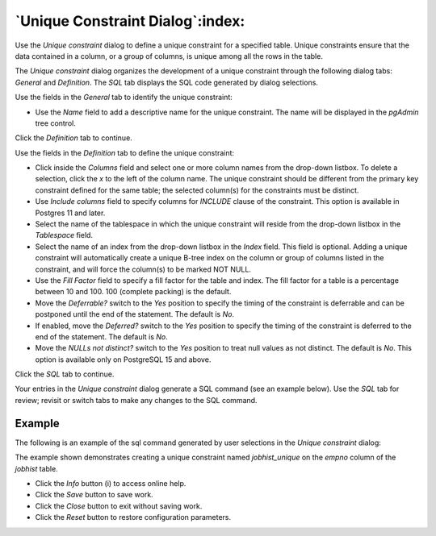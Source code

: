 .. _unique_constraint_dialog:

*********************************
`Unique Constraint Dialog`:index:
*********************************

Use the *Unique constraint* dialog to define a unique constraint for a specified
table. Unique constraints ensure that the data contained in a column, or a group
of columns, is unique among all the rows in the table.

The *Unique constraint* dialog organizes the development of a unique constraint
through the following dialog tabs: *General* and *Definition*. The *SQL* tab
displays the SQL code generated by dialog selections.

.. image:: images/unique_constraint_general.png
    :alt: Unique Constraint dialog general tab
    :align: center

Use the fields in the *General* tab to identify the unique constraint:

* Use the *Name* field to add a descriptive name for the unique constraint.
  The name will be displayed in the *pgAdmin* tree control.

Click the *Definition* tab to continue.

.. image:: images/unique_constraint_definition.png
    :alt: Unique Constraint dialog definition tab
    :align: center

Use the fields in the *Definition* tab to define the unique constraint:

* Click inside the *Columns* field and select one or more column names from the
  drop-down listbox. To delete a selection, click the *x* to the left of the
  column name. The unique constraint should be different from the primary key
  constraint defined for the same table; the selected column(s) for the
  constraints must be distinct.
* Use *Include columns* field to specify columns for *INCLUDE* clause of the
  constraint. This option is available in Postgres 11 and later.
* Select the name of the tablespace in which the unique constraint will reside
  from the drop-down listbox in the *Tablespace* field.
* Select the name of an index from the drop-down listbox in the *Index* field.
  This field is optional. Adding a unique constraint will automatically create a
  unique B-tree index on the column or group of columns listed in the
  constraint, and will force the column(s) to be marked NOT NULL.
* Use the *Fill Factor* field to specify a fill factor for the table and index.
  The fill factor for a table is a percentage between 10 and 100. 100 (complete
  packing) is the default.
* Move the *Deferrable?* switch to the *Yes* position to specify the timing of
  the constraint is deferrable and can be postponed until the end of the
  statement. The default is *No*.
* If enabled, move the *Deferred?* switch to the *Yes* position to specify the
  timing of the constraint is deferred to the end of the statement. The default
  is *No*.
* Move the *NULLs not distinct?* switch to the *Yes* position to treat null values as not distinct. The default is
  *No*. This option is available only on PostgreSQL 15 and above.

Click the *SQL* tab to continue.

Your entries in the *Unique constraint* dialog generate a SQL command (see an
example below). Use the *SQL* tab for review; revisit or switch tabs to make any
changes to the SQL command.

Example
*******

The following is an example of the sql command generated by user selections in
the *Unique constraint* dialog:

.. image:: images/unique_constraint_sql.png
    :alt: Unique Constraint dialog sql tab
    :align: center

The example shown demonstrates creating a unique constraint named *jobhist_unique* on
the *empno* column of the *jobhist* table.


* Click the *Info* button (i) to access online help.
* Click the *Save* button to save work.
* Click the *Close* button to exit without saving work.
* Click the *Reset* button to restore configuration parameters.
